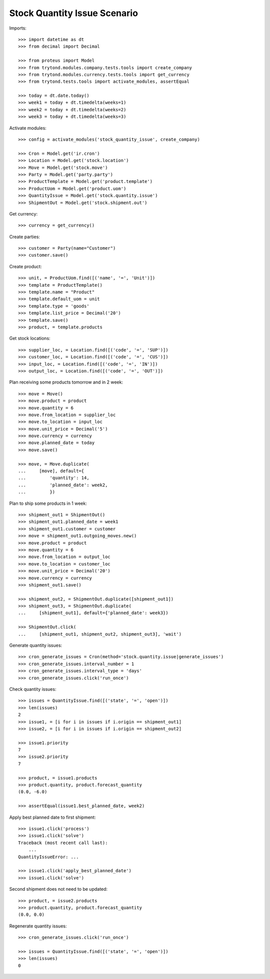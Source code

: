 =============================
Stock Quantity Issue Scenario
=============================

Imports::

    >>> import datetime as dt
    >>> from decimal import Decimal

    >>> from proteus import Model
    >>> from trytond.modules.company.tests.tools import create_company
    >>> from trytond.modules.currency.tests.tools import get_currency
    >>> from trytond.tests.tools import activate_modules, assertEqual

    >>> today = dt.date.today()
    >>> week1 = today + dt.timedelta(weeks=1)
    >>> week2 = today + dt.timedelta(weeks=2)
    >>> week3 = today + dt.timedelta(weeks=3)

Activate modules::

    >>> config = activate_modules('stock_quantity_issue', create_company)

    >>> Cron = Model.get('ir.cron')
    >>> Location = Model.get('stock.location')
    >>> Move = Model.get('stock.move')
    >>> Party = Model.get('party.party')
    >>> ProductTemplate = Model.get('product.template')
    >>> ProductUom = Model.get('product.uom')
    >>> QuantityIssue = Model.get('stock.quantity.issue')
    >>> ShipmentOut = Model.get('stock.shipment.out')

Get currency::

    >>> currency = get_currency()

Create parties::

    >>> customer = Party(name="Customer")
    >>> customer.save()

Create product::

    >>> unit, = ProductUom.find([('name', '=', 'Unit')])
    >>> template = ProductTemplate()
    >>> template.name = "Product"
    >>> template.default_uom = unit
    >>> template.type = 'goods'
    >>> template.list_price = Decimal('20')
    >>> template.save()
    >>> product, = template.products

Get stock locations::

    >>> supplier_loc, = Location.find([('code', '=', 'SUP')])
    >>> customer_loc, = Location.find([('code', '=', 'CUS')])
    >>> input_loc, = Location.find([('code', '=', 'IN')])
    >>> output_loc, = Location.find([('code', '=', 'OUT')])

Plan receiving some products tomorrow and in 2 week::

    >>> move = Move()
    >>> move.product = product
    >>> move.quantity = 6
    >>> move.from_location = supplier_loc
    >>> move.to_location = input_loc
    >>> move.unit_price = Decimal('5')
    >>> move.currency = currency
    >>> move.planned_date = today
    >>> move.save()

    >>> move, = Move.duplicate(
    ...     [move], default={
    ...         'quantity': 14,
    ...         'planned_date': week2,
    ...         })

Plan to ship some products in 1 week::

    >>> shipment_out1 = ShipmentOut()
    >>> shipment_out1.planned_date = week1
    >>> shipment_out1.customer = customer
    >>> move = shipment_out1.outgoing_moves.new()
    >>> move.product = product
    >>> move.quantity = 6
    >>> move.from_location = output_loc
    >>> move.to_location = customer_loc
    >>> move.unit_price = Decimal('20')
    >>> move.currency = currency
    >>> shipment_out1.save()

    >>> shipment_out2, = ShipmentOut.duplicate([shipment_out1])
    >>> shipment_out3, = ShipmentOut.duplicate(
    ...     [shipment_out1], default={'planned_date': week3})

    >>> ShipmentOut.click(
    ...     [shipment_out1, shipment_out2, shipment_out3], 'wait')

Generate quantity issues::

    >>> cron_generate_issues = Cron(method='stock.quantity.issue|generate_issues')
    >>> cron_generate_issues.interval_number = 1
    >>> cron_generate_issues.interval_type = 'days'
    >>> cron_generate_issues.click('run_once')

Check quantity issues::

    >>> issues = QuantityIssue.find([('state', '=', 'open')])
    >>> len(issues)
    2
    >>> issue1, = [i for i in issues if i.origin == shipment_out1]
    >>> issue2, = [i for i in issues if i.origin == shipment_out2]

    >>> issue1.priority
    7
    >>> issue2.priority
    7

    >>> product, = issue1.products
    >>> product.quantity, product.forecast_quantity
    (0.0, -6.0)

    >>> assertEqual(issue1.best_planned_date, week2)

Apply best planned date to first shipment::

    >>> issue1.click('process')
    >>> issue1.click('solve')
    Traceback (most recent call last):
        ...
    QuantityIssueError: ...

    >>> issue1.click('apply_best_planned_date')
    >>> issue1.click('solve')

Second shipment does not need to be updated::

    >>> product, = issue2.products
    >>> product.quantity, product.forecast_quantity
    (0.0, 0.0)

Regenerate quantity issues::

    >>> cron_generate_issues.click('run_once')

    >>> issues = QuantityIssue.find([('state', '=', 'open')])
    >>> len(issues)
    0
